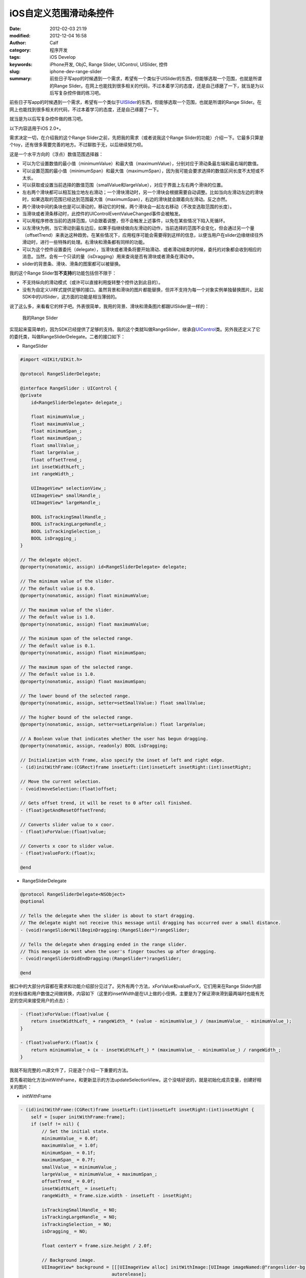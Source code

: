 iOS自定义范围滑动条控件
#######################
:date: 2012-02-03 21:19
:modified: 2012-12-04 16:58
:author: Calf
:category: 程序开发
:tags: iOS Develop
:keywords: iPhone开发, ObjC, Range Slider, UIControl, UISlider, 控件
:slug: iphone-dev-range-slider
:summary: 前些日子写app的时候遇到一个需求，希望有一个类似于UISlider的东西，但能够选取一个范围，也就是所谓的Range Slider。在网上也能找到很多相关的代码，不过本着学习的态度，还是自己琢磨了一下，就当是为以后写复杂控件做的练习吧。

前些日子写app的时候遇到一个需求，希望有一个类似于\ `UISlider`_\ 的东西，但能够选取一个范围，也就是所谓的Range
Slider。在网上也能找到很多相关的代码，不过本着学习的态度，还是自己琢磨了一下。

就当是为以后写复杂控件做的练习吧。

.. more

以下内容适用于iOS 2.0+。

需求决定一切，在介绍我的这个Range
Slider之前，先把我的需求（或者说我这个Range
Slider的功能）介绍一下。它最多只算是个toy，还有很多需要完善的地方。不过聊胜于无，以后继续努力呗。

这是一个水平方向的（浮点）数值范围选择器：

-  可以为它设置数值的最小值（minimumValue）和最大值（maximumValue），分别对应于滑动条最左端和最右端的数值。
-  可以设置范围的最小值（minimumSpan）和最大值（maximumSpan），因为我可能会要求选择的数值区间长度不太短或不太长。
-  可以获取或设置当前选择的数值范围（smallValue和largeValue），对应于界面上左右两个滑块的位置。
-  左右两个滑块都可以相互独立地左右滑动；一个滑块滑动时，另一个滑块会根据需要自动调整。比如当向左滑动左边的滑块时，如果选取的范围已经达到范围最大值（maximumSpan），右边的滑块就会跟着向左滑动。反之亦然。
-  两个滑块中间的条块也是可以滑动的，移动它的时候，两个滑块会一起左右移动（不改变选取范围的长度）。
-  当滑块或者滑条移动时，此控件的UIControlEventValueChanged事件会被触发。
-  可以用程序修改当前的选择范围，UI会跟着调整，但不会触发上述事件，以免在某些情况下陷入死循环。
-  以左滑块为例，当它滑动到最左边后，如果手指继续做向左滑动的动作，当前选择的范围不会变化，但会通过另一个量（offsetTrend）来表达这种趋势。在某些情况下，应用程序可能会需要得到这样的信息，以便当用户在slider边缘继续往外滑动时，进行一些特殊的处理。右滑块和滑条都有同样的功能。
-  可以为这个控件设置委托（delegate），当滑块或者滑条将要开始滑动、或者滑动结束的时候，委托的对象都会收到相应的消息。当然，会有一个只读的量（isDragging）用来查询是否有滑块或者滑条在滑动中。
-  slider的背景条、滑块、滑条的图案都可以被替换。

我的这个Range Slider暂\ **不支持**\ 的功能包括但不限于：

-  不支持纵向的滑动模式（或许可以直接利用旋转整个控件达到此目的）。
-  没有为自定义UI样式提供足够的接口。虽然背景和滑块的图片都能替换，但并不支持为每一个对象实例单独替换图片。比起SDK中的UISlider，这方面的功能是相当薄弱的。

说了这么多，来看看它的样子吧。外表很简单，我用的背景、滑块和滑条图片都跟UISlider是一样的：

.. figure:: {filename}/images/2012/02/range_slider.png
    :alt: range_slider
    
    我的Range Slider

实现起来蛮简单的，因为SDK已经提供了足够的支持。我的这个类就叫做RangeSlider，继承自\ `UIControl`_\ 类。另外我还定义了它的委托类，叫做RangeSliderDelegate。二者的接口如下：

- RangeSlider

.. code-block:: objc

    #import <UIKit/UIKit.h>

    @protocol RangeSliderDelegate;

    @interface RangeSlider : UIControl {
    @private
        id<RangeSliderDelegate> delegate_;

        float minimumValue_;
        float maximumValue_;
        float minimumSpan_;
        float maximumSpan_;
        float smallValue_;
        float largeValue_;
        float offsetTrend_;
        int insetWidthLeft_;
        int rangeWidth_;

        UIImageView* selectionView_;
        UIImageView* smallHandle_;
        UIImageView* largeHandle_;

        BOOL isTrackingSmallHandle_;
        BOOL isTrackingLargeHandle_;
        BOOL isTrackingSelection_;
        BOOL isDragging_;
    }

    // The delegate object.
    @property(nonatomic, assign) id<RangeSliderDelegate> delegate;

    // The minimum value of the slider.
    // The default value is 0.0.
    @property(nonatomic, assign) float minimumValue;

    // The maximum value of the slider.
    // The default value is 1.0.
    @property(nonatomic, assign) float maximumValue;

    // The minimum span of the selected range.
    // The default value is 0.1.
    @property(nonatomic, assign) float minimumSpan;

    // The maximum span of the selected range.
    // The default value is 1.0.
    @property(nonatomic, assign) float maximumSpan;

    // The lower bound of the selected range.
    @property(nonatomic, assign, setter=setSmallValue:) float smallValue;

    // The higher bound of the selected range.
    @property(nonatomic, assign, setter=setLargeValue:) float largeValue;

    // A Boolean value that indicates whether the user has begun dragging.
    @property(nonatomic, assign, readonly) BOOL isDragging;

    // Initialization with frame, also specify the inset of left and right edge.
    - (id)initWithFrame:(CGRect)frame insetLeft:(int)insetLeft insetRight:(int)insetRight;

    // Move the current selection.
    - (void)moveSelection:(float)offset;

    // Gets offset trend, it will be reset to 0 after call finished.
    - (float)getAndResetOffsetTrend;

    // Converts slider value to x coor.
    - (float)xForValue:(float)value;

    // Converts x coor to slider value.
    - (float)valueForX:(float)x;

    @end

- RangeSliderDelegate

.. code-block:: objc

    @protocol RangeSliderDelegate<NSObject>
    @optional

    // Tells the delegate when the slider is about to start dragging.
    // The delegate might not receive this message until dragging has occurred over a small distance.
    - (void)rangeSliderWillBeginDragging:(RangeSlider*)rangeSlider;

    // Tells the delegate when dragging ended in the range slider.
    // This message is sent when the user's finger touches up after dragging.
    - (void)rangeSliderDidEndDragging:(RangeSlider*)rangeSlider;

    @end

接口中的大部分内容都在需求和功能介绍部分见过了。另外有两个方法，xForValue和valueForX，它们用来在Range
Slider内部的坐标值和用户数值之间做转换，内容如下（这里的insetWidth是在UI上做的小伎俩，主要是为了保证滑块滑到最两端时也能有充足的空间来接受用户的点击）：

.. code-block:: objc

    - (float)xForValue:(float)value {
        return insetWidthLeft_ + rangeWidth_ * (value - minimumValue_) / (maximumValue_ - minimumValue_);
    }

    - (float)valueForX:(float)x {
        return minimumValue_ + (x - insetWidthLeft_) * (maximumValue_ - minimumValue_) / rangeWidth_;
    }

我就不贴完整的.m源文件了，只是逐个介绍一下重要的方法。

首先看初始化方法initWithFrame，和更新显示的方法updateSelectionView。这个没啥好说的，就是初始化成员变量，创建好相关的图片：

- initWithFrame

.. code-block:: objc

    - (id)initWithFrame:(CGRect)frame insetLeft:(int)insetLeft insetRight:(int)insetRight {
        self = [super initWithFrame:frame];
        if (self != nil) {
            // Set the initial state.
            minimumValue_ = 0.0f;
            maximumValue_ = 1.0f;
            minimumSpan_ = 0.1f;
            maximumSpan_ = 0.7f;
            smallValue_ = minimumValue_;
            largeValue_ = minimumValue_ + maximumSpan_;
            offsetTrend_ = 0.0f;
            insetWidthLeft_ = insetLeft;
            rangeWidth_ = frame.size.width - insetLeft - insetRight;

            isTrackingSmallHandle_ = NO;
            isTrackingLargeHandle_ = NO;
            isTrackingSelection_ = NO;
            isDragging_ = NO;

            float centerY = frame.size.height / 2.0f;

            // Background image.
            UIImageView* background = [[[UIImageView alloc] initWithImage:[UIImage imageNamed:@"rangeslider-bg.png"]]
                                      autorelease];
            background.frame = CGRectMake(insetWidthLeft_, 0, rangeWidth_, background.frame.size.height);
            background.center = CGPointMake(background.center.x, centerY);
            [self addSubview:background];

            // Selection image.
            selectionView_ = [[[UIImageView alloc] initWithImage:[UIImage imageNamed:@"rangeslider-select.png"]
                                                highlightedImage:[UIImage imageNamed:@"rangeslider-select-hover.png"]]
                              autorelease];
            selectionView_.center = CGPointMake(0, centerY);
            [self addSubview:selectionView_];

            // Left handle for small value selection.
            smallHandle_ = [[[UIImageView alloc] initWithImage:[UIImage imageNamed:@"rangeslider-handle.png"]
                                              highlightedImage:[UIImage imageNamed:@"rangeslider-handle-hover.png"]]
                            autorelease];
            smallHandle_.center = CGPointMake(0, centerY);
            [self addSubview:smallHandle_];

            // Right handle for small value selection.
            largeHandle_ = [[[UIImageView alloc] initWithImage:[UIImage imageNamed:@"rangeslider-handle.png"]
                                              highlightedImage:[UIImage imageNamed:@"rangeslider-handle-hover.png"]]
                            autorelease];
            largeHandle_.center = CGPointMake(0, centerY);
            [self addSubview:largeHandle_];

            [self updateSelectionView];
        }

        return self;
    }

- updateSelectionView

.. code-block:: objc

    - (void)updateSelectionView {
        smallHandle_.center = CGPointMake([self xForValue:smallValue_], smallHandle_.center.y);
        largeHandle_.center = CGPointMake([self xForValue:largeValue_], largeHandle_.center.y);
        selectionView_.frame = CGRectMake(smallHandle_.center.x,
                                          selectionView_.frame.origin.y,
                                          largeHandle_.center.x - smallHandle_.center.x,
                                          selectionView_.frame.size.height);
    }

接下来看最重要的部分，就是处理触摸事件的方法。这些方法继承自基类UIControl，分别是\ `beginTrackingWithTouch:withEvent:`_\ ，\ `continueTrackingWithTouch:withEvent:`_\ ，和\ `endTrackingWithTouch:withEvent:`_\ 。

beginTracking和endTracking都很简单，在beginTracking的时候判断是哪个东西被拖动，让其进入高亮状态，修改成员变量记录当前的状态；在endTracking的时候取消高亮，恢复状态。

在continueTracking方法中，先获取手指移动的坐标偏移量，将其换算成数值的偏移量，然后就直接调用相应的设置函数修改已选择的数值区域。

注意rangeSliderWillBeginDragging和rangeSliderDidEndDragging这两个消息的回调时机。手指刚刚按在滑块上的时候，beginTracking被调用，但这时并不表示用户开始已经开始拖动了，他可能只是按了一下，马上就抬起来。所以当手指按住滑块并有了第一次微小的位移时，continueTracking被调用，这时就可以确定用户是在进行拖动操作。这时候才发送rangeSliderWillBeginDragging消息。最后当手指离开滑块时，拖动操作结束，发送rangeSliderDidEndDragging消息。

- beginTrackingWithTouch

.. code-block:: objc

    - (BOOL)beginTrackingWithTouch:(UITouch*)touch withEvent:(UIEvent*)event {
        CGPoint touchPoint = [touch locationInView:self];
        if (CGRectContainsPoint(largeHandle_.frame, touchPoint)) {
            largeHandle_.highlighted = YES;
            isTrackingLargeHandle_ = YES;
        }
        else if (CGRectContainsPoint(smallHandle_.frame, touchPoint)) {
            smallHandle_.highlighted = YES;
            isTrackingSmallHandle_ = YES;
        }
        else if (CGRectContainsPoint(selectionView_.frame, touchPoint)) {
            selectionView_.highlighted = YES;
            isTrackingSelection_ = YES;
        }
        else {
            return NO;
        }

        isDragging_ = NO;
        return YES;
    }

- continueTrackingWithTouch

.. code-block:: objc

    - (BOOL)continueTrackingWithTouch:(UITouch*)touch withEvent:(UIEvent*)event {
        if (!isTrackingSmallHandle_ && !isTrackingLargeHandle_ && !isTrackingSelection_) {
            return NO;
        }

        if (!isDragging_) {
            isDragging_ = YES;
            if ([self.delegate respondsToSelector:@selector(rangeSliderWillBeginDragging:)]) {
                [self.delegate rangeSliderWillBeginDragging:self];
            }
        }

        float prev = [self valueForX:[touch previousLocationInView:self].x];
        float curr = [self valueForX:[touch locationInView:self].x];
        float offset = curr - prev;

        if (isTrackingSmallHandle_) {
            self.smallValue = smallValue_ + offset;
        }
        else if (isTrackingLargeHandle_) {
            self.largeValue = largeValue_ + offset;
        }
        else if (isTrackingSelection_) {
            [self moveSelection:offset];
        }

        [self sendActionsForControlEvents:UIControlEventValueChanged];
        return YES;
    }

- endTrackingWithTouch

.. code-block:: objc

    - (void)endTrackingWithTouch:(UITouch*)touch withEvent:(UIEvent*)event {
        isTrackingSmallHandle_ = NO;
        isTrackingLargeHandle_ = NO;
        isTrackingSelection_ = NO;

        selectionView_.highlighted = NO;
        smallHandle_.highlighted = NO;
        largeHandle_.highlighted = NO;

        if (isDragging_) {
            isDragging_ = NO;
            if ([self.delegate respondsToSelector:@selector(rangeSliderDidEndDragging:)]) {
                [self.delegate rangeSliderDidEndDragging:self];
            }
        }
    }

最后就是修改smallValue、largeValue和整个选取范围的方法，这些方法会在滑动过程中由上面的continueTrackingWithTouch:withEvent:调用，也可以由其他程序直接调用。

不但要保证smallValue和largeValue都在最小值和最大值范围之内，还要根据最小范围和最大范围的限制来进行适当的调整。

- setSmallValue

.. code-block:: objc

    - (void)setSmallValue:(float)value {
        smallValue_ = value;

        smallValue_ = MIN(MAX(smallValue_, minimumValue_), maximumValue_ - minimumSpan_);
        if (smallValue_ < largeValue_ - maximumSpan_) {
            largeValue_ = smallValue_ + maximumSpan_;
        }
        else if (smallValue_ > largeValue_ - minimumSpan_) {
            largeValue_ = smallValue_ + minimumSpan_;
        }

        offsetTrend_ = value - smallValue_;

        [self updateSelectionView];
    }

- setLargeValue

.. code-block:: objc

    - (void)setLargeValue:(float)value {
        largeValue_ = value;

        largeValue_ = MAX(MIN(largeValue_, maximumValue_), minimumValue_ + minimumSpan_);
        if (largeValue_ < smallValue_ + minimumSpan_) {
            smallValue_ = largeValue_ - minimumSpan_;
        }
        if (largeValue_ > smallValue_ + maximumSpan_) {
            smallValue_ = largeValue_ - maximumSpan_;
        }

        offsetTrend_ = value - largeValue_;

        [self updateSelectionView];
    }

- moveSelection

.. code-block:: objc

    - (void)moveSelection:(float)offset {
        float span = largeValue_ - smallValue_;
        float prevSmallValue = smallValue_;
        smallValue_ += offset;
        largeValue_ += offset;
        if (smallValue_ < minimumValue_) {
            smallValue_ = minimumValue_;
            largeValue_ = smallValue_ + span;
        }
        else if (largeValue_ > maximumValue_) {
            largeValue_ = maximumValue_;
            smallValue_ = largeValue_ - span;
        }

        offsetTrend_ = prevSmallValue + offset - smallValue_;

        [self updateSelectionView];
    }

好了，基本上就这么些代码，还是很简单的。不放完整的程序文件了，只要了解了基本的处理方法，就可根据自己的需求去实现了。

.. _UISlider: http://developer.apple.com/library/ios/#documentation/uikit/reference/UISlider_Class/Reference/Reference.html
.. _UIControl: http://developer.apple.com/library/ios/#documentation/uikit/reference/UIControl_Class/Reference/Reference.html#//apple_ref/occ/cl/UIControl
.. _`beginTrackingWithTouch:withEvent:`: http://developer.apple.com/library/ios/documentation/uikit/reference/UIControl_Class/Reference/Reference.html#//apple_ref/occ/instm/UIControl/beginTrackingWithTouch:withEvent:
.. _`continueTrackingWithTouch:withEvent:`: http://developer.apple.com/library/ios/documentation/uikit/reference/UIControl_Class/Reference/Reference.html#//apple_ref/occ/instm/UIControl/continueTrackingWithTouch:withEvent:
.. _`endTrackingWithTouch:withEvent:`: http://developer.apple.com/library/ios/documentation/uikit/reference/UIControl_Class/Reference/Reference.html#//apple_ref/occ/instm/UIControl/endTrackingWithTouch:withEvent:
